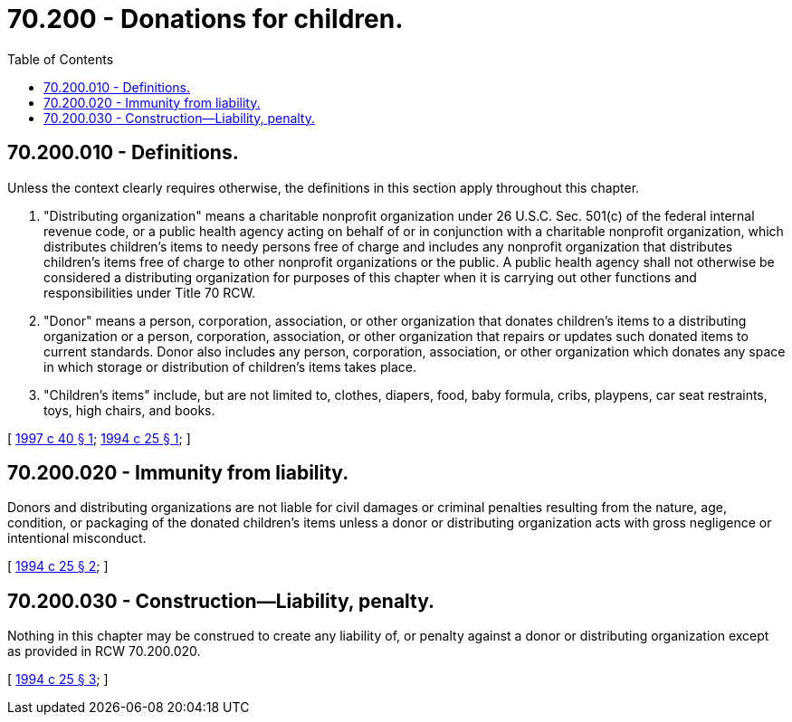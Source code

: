 = 70.200 - Donations for children.
:toc:

== 70.200.010 - Definitions.
Unless the context clearly requires otherwise, the definitions in this section apply throughout this chapter.

. "Distributing organization" means a charitable nonprofit organization under 26 U.S.C. Sec. 501(c) of the federal internal revenue code, or a public health agency acting on behalf of or in conjunction with a charitable nonprofit organization, which distributes children's items to needy persons free of charge and includes any nonprofit organization that distributes children's items free of charge to other nonprofit organizations or the public. A public health agency shall not otherwise be considered a distributing organization for purposes of this chapter when it is carrying out other functions and responsibilities under Title 70 RCW.

. "Donor" means a person, corporation, association, or other organization that donates children's items to a distributing organization or a person, corporation, association, or other organization that repairs or updates such donated items to current standards. Donor also includes any person, corporation, association, or other organization which donates any space in which storage or distribution of children's items takes place.

. "Children's items" include, but are not limited to, clothes, diapers, food, baby formula, cribs, playpens, car seat restraints, toys, high chairs, and books.

[ http://lawfilesext.leg.wa.gov/biennium/1997-98/Pdf/Bills/Session%20Laws/Senate/5375-S.SL.pdf?cite=1997%20c%2040%20§%201[1997 c 40 § 1]; http://lawfilesext.leg.wa.gov/biennium/1993-94/Pdf/Bills/Session%20Laws/House/2566-S.SL.pdf?cite=1994%20c%2025%20§%201[1994 c 25 § 1]; ]

== 70.200.020 - Immunity from liability.
Donors and distributing organizations are not liable for civil damages or criminal penalties resulting from the nature, age, condition, or packaging of the donated children's items unless a donor or distributing organization acts with gross negligence or intentional misconduct.

[ http://lawfilesext.leg.wa.gov/biennium/1993-94/Pdf/Bills/Session%20Laws/House/2566-S.SL.pdf?cite=1994%20c%2025%20§%202[1994 c 25 § 2]; ]

== 70.200.030 - Construction—Liability, penalty.
Nothing in this chapter may be construed to create any liability of, or penalty against a donor or distributing organization except as provided in RCW 70.200.020.

[ http://lawfilesext.leg.wa.gov/biennium/1993-94/Pdf/Bills/Session%20Laws/House/2566-S.SL.pdf?cite=1994%20c%2025%20§%203[1994 c 25 § 3]; ]

